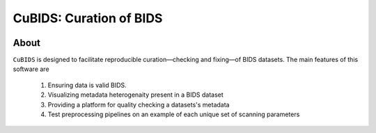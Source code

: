 ========================
CuBIDS: Curation of BIDS
========================


.. image:: https://img.shields.io/pypi/v/cubids.svg
        :target: https://pypi.python.org/pypi/cubids

.. image:: https://circleci.com/gh/PennLINC/CuBIDS.svg?style=svg
        :target: https://circleci.com/gh/PennLINC/CuBIDS

.. image:: https://readthedocs.org/projects/cubids/badge/?version=latest
        :target: https://cubids.readthedocs.io/en/latest/?badge=latest
        :alt: Documentation Status

About
-----

``CuBIDS`` is designed to facilitate reproducible curation––checking and fixing––of BIDS
datasets. The main features of this software are

  1. Ensuring data is valid BIDS.
  2. Visualizing metadata heterogenaity present in a BIDS dataset
  3. Providing a platform for quality checking a datasets's metadata
  4. Test preprocessing pipelines on an example of each unique set of scanning parameters

